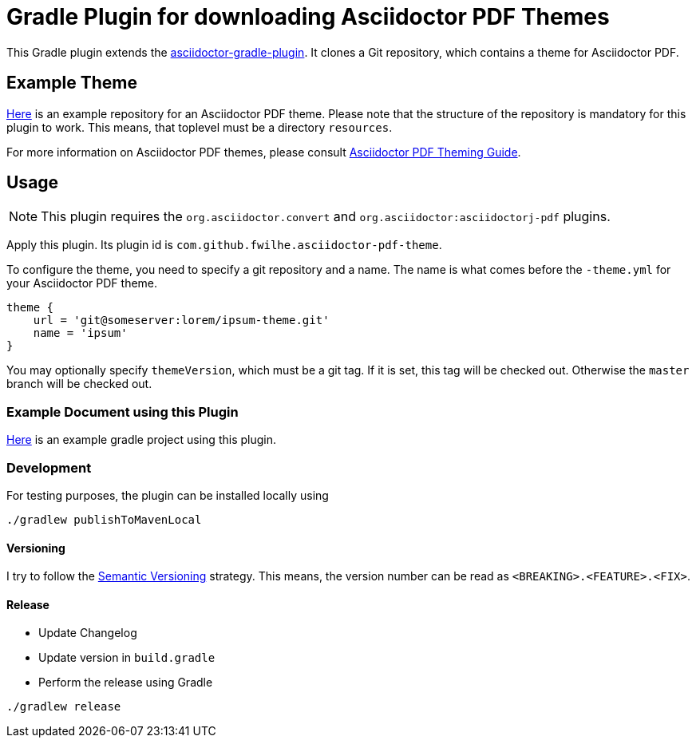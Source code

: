 = Gradle Plugin for downloading Asciidoctor PDF Themes

This Gradle plugin extends the https://github.com/asciidoctor/asciidoctor-gradle-plugin[asciidoctor-gradle-plugin].
It clones a Git repository, which contains a theme for Asciidoctor PDF.

== Example Theme

https://github.com/fwilhe/corporate-theme[Here] is an example repository for an Asciidoctor PDF theme.
Please note that the structure of the repository is mandatory for this plugin to work.
This means, that toplevel must be a directory `resources`.

For more information on Asciidoctor PDF themes, please consult https://github.com/asciidoctor/asciidoctor-pdf/blob/master/docs/theming-guide.adoc[Asciidoctor PDF Theming Guide].

== Usage

NOTE: This plugin requires the `org.asciidoctor.convert` and `org.asciidoctor:asciidoctorj-pdf` plugins.

Apply this plugin. Its plugin id is `com.github.fwilhe.asciidoctor-pdf-theme`.

To configure the theme, you need to specify a git repository and a name.
The name is what comes before the `-theme.yml` for your Asciidoctor PDF theme.

----
theme {
    url = 'git@someserver:lorem/ipsum-theme.git'
    name = 'ipsum'
}
----

You may optionally specify `themeVersion`, which must be a git tag.
If it is set, this tag will be checked out.
Otherwise the `master` branch will be checked out.

=== Example Document using this Plugin

https://github.com/fwilhe/asciidoctor-pdf-theme-gradle-plugin-example[Here] is an example gradle project using this plugin.

=== Development

For testing purposes, the plugin can be installed locally using

----
./gradlew publishToMavenLocal
----

==== Versioning

I try to follow the http://semver.org/[Semantic Versioning] strategy.
This means, the version number can be read as `<BREAKING>.<FEATURE>.<FIX>`.

==== Release

* Update Changelog
* Update version in `build.gradle`
* Perform the release using Gradle

----
./gradlew release
----

